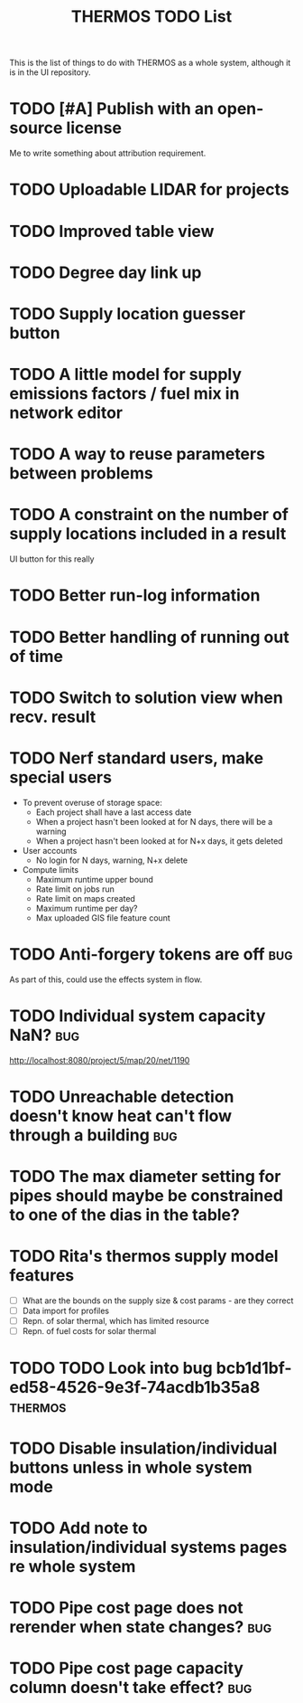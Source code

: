 #+TITLE: THERMOS TODO List
#+CATEGORY: THERMOS

This is the list of things to do with THERMOS as a whole system, although it is in the UI repository.

* TODO [#A] Publish with an open-source license
Me to write something about attribution requirement.
* TODO Uploadable LIDAR for projects
* TODO Improved table view
* TODO Degree day link up
* TODO Supply location guesser button
* TODO A little model for supply emissions factors / fuel mix in network editor
* TODO A way to reuse parameters between problems
* TODO A constraint on the number of supply locations included in a result
UI button for this really
* TODO Better run-log information
* TODO Better handling of running out of time
* TODO Switch to solution view when recv. result
* TODO Nerf standard users, make special users
   - To prevent overuse of storage space:
     - Each project shall have a last access date
     - When a project hasn't been looked at for N days, there will be a warning
     - When a project hasn't been looked at for N+x days, it gets deleted

   - User accounts
     - No login for N days, warning, N+x delete

   - Compute limits
     - Maximum runtime upper bound
     - Rate limit on jobs run
     - Rate limit on maps created
     - Maximum runtime per day?
     - Max uploaded GIS file feature count
* TODO Anti-forgery tokens are off                                      :bug:
As part of this, could use the effects system in flow.
* TODO Individual system capacity NaN?                                  :bug:
http://localhost:8080/project/5/map/20/net/1190
* TODO Unreachable detection doesn't know heat can't flow through a building :bug:
* TODO The max diameter setting for pipes should maybe be constrained to one of the dias in the table?
* TODO Rita's thermos supply model features
- [ ] What are the bounds on the supply size & cost params - are they correct
- [ ] Data import for profiles
- [ ] Repn. of solar thermal, which has limited resource
- [ ] Repn. of fuel costs for solar thermal
* TODO TODO Look into bug bcb1d1bf-ed58-4526-9e3f-74acdb1b35a8      :thermos:
* TODO Disable insulation/individual buttons unless in whole system mode
* TODO Add note to insulation/individual systems pages re whole system
* TODO Pipe cost page does not rerender when state changes?             :bug:
* TODO Pipe cost page capacity column doesn't take effect?              :bug:
